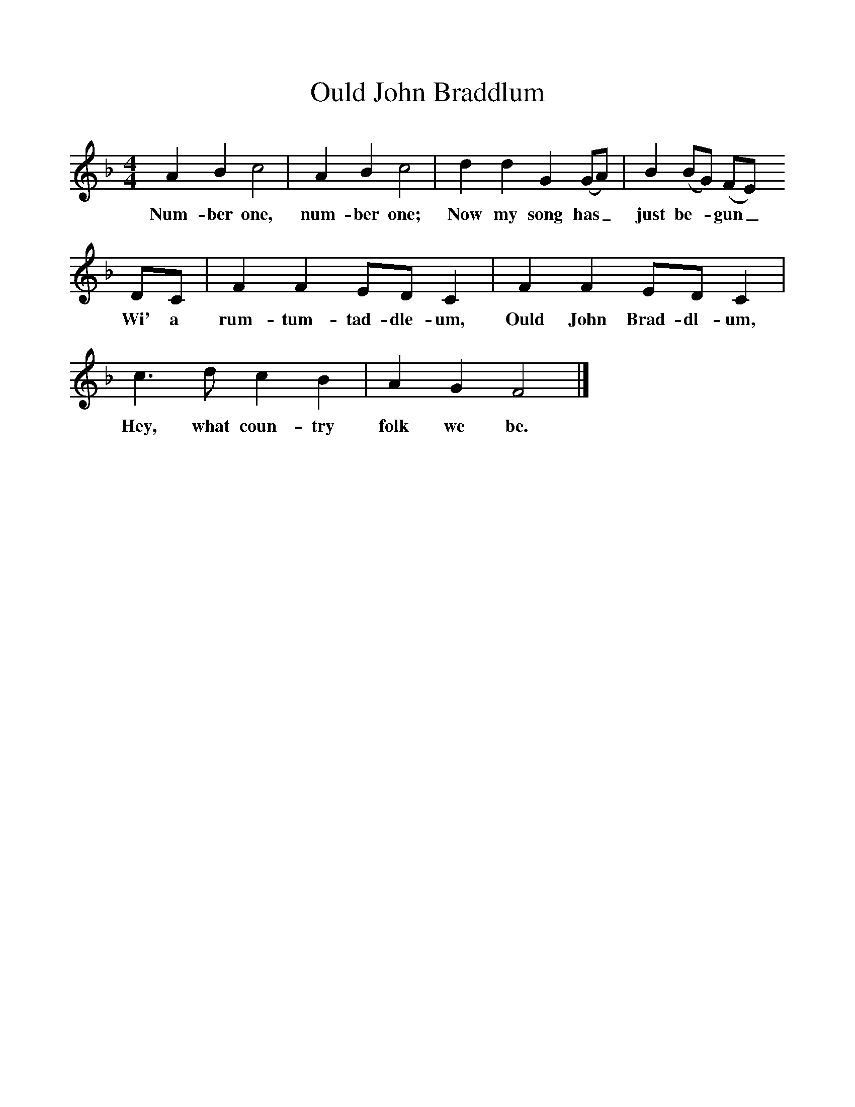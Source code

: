 %%scale 1
X:1     %Music
T:Ould John Braddlum
B:Singing Together, Autumn 1965, BBC Publications
F:http://www.folkinfo.org/songs
M:4/4     %Meter
L:1/8     %
K:F
A2 B2 c4 |A2 B2 c4 |d2 d2 G2 (GA) |B2 (BG) (FE) 
w:Num-ber one, num-ber one; Now my song has_ just be-*gun_ 
DC |F2 F2 ED C2 |F2 F2 ED C2 |c3 d c2 B2 |A2 G2 F4 |]
w: Wi' a rum-tum-tad-dle-um, Ould John Brad-dl-um, Hey, what coun-try folk we be. 